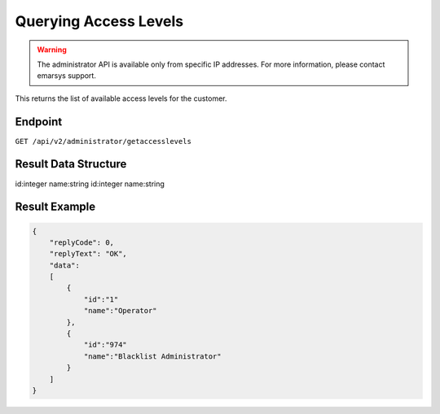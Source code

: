 Querying Access Levels
======================

.. warning::

   The administrator API is available only from specific IP addresses. For more information, please contact emarsys support.

This returns the list of available access levels for the customer.

Endpoint
--------

``GET /api/v2/administrator/getaccesslevels``

Result Data Structure
---------------------

id:integer
name:string
id:integer
name:string

Result Example
--------------

.. code-block:: json

   {
       "replyCode": 0,
       "replyText": "OK",
       "data":
       [
           {
               "id":"1"
               "name":"Operator"
           },
           {
               "id":"974"
               "name":"Blacklist Administrator"
           }
       ]
   }

